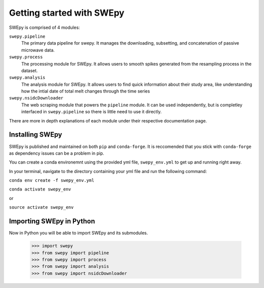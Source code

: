 Getting started with SWEpy
==========================

SWEpy is comprised of 4 modules: 

``swepy.pipeline`` 
    The primary data pipeline for swepy. It manages the downloading, subsetting, and concatenation of passive microwave data.
``swepy.process``
    The processing module for SWEpy. It allows users to smooth spikes generated from the resampling process in the dataset.
``swepy.analysis``
    The analysis module for SWEpy. It allows users to find quick information about their study area, like understanding how the intial date of total melt changes through the time series
``swepy.nsidcDownloader``
    The web scraping module that powers the ``pipeline`` module. It can be used independently, but is completley interfaced in ``swepy.pipeline`` so there is little need to use it directly.

There are more in depth explanations of each module under their respective documentation page.

Installing SWEpy
----------------

SWEpy is published and maintained on both ``pip`` and ``conda-forge``. It is reccomended that you stick with ``conda-forge`` as dependency issues can be a problem in pip.

You can create a conda environemnt using the provided yml file, ``swepy_env.yml`` to get up and running right away. 

In your terminal, navigate to the directory containing your yml file and run the following command:

``conda env create -f swepy_env.yml``

``conda activate swepy_env``

or 

``source activate swepy_env``

Importing SWEpy in Python
-------------------------

Now in Python you will be able to import SWEpy and its submodules. 

    >>> import swepy
    >>> from swepy import pipeline
    >>> from swepy import process
    >>> from swepy import analysis
    >>> from swepy import nsidcDownloader

